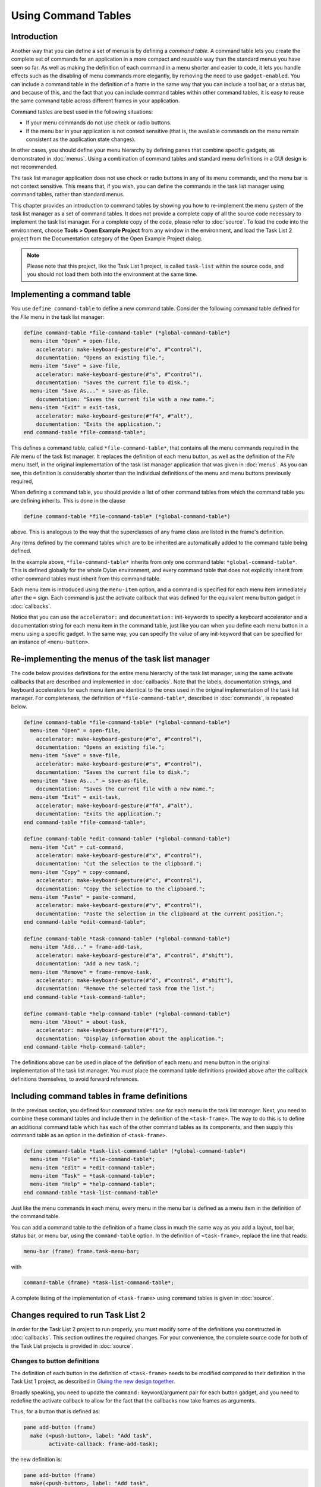 ********************
Using Command Tables
********************

Introduction
------------

Another way that you can define a set of menus is by defining a *command
table*. A command table lets you create the complete set of commands
for an application in a more compact and reusable way than the standard
menus you have seen so far. As well as making the definition of each
command in a menu shorter and easier to code, it lets you handle effects
such as the disabling of menu commands more elegantly, by removing the
need to use ``gadget-enabled``. You can include a command table in the
definition of a frame in the same way that you can include a tool bar,
or a status bar, and because of this, and the fact that you can include
command tables within other command tables, it is easy to reuse the same
command table across different frames in your application.

Command tables are best used in the following situations:

-  If your menu commands do not use check or radio buttons.
-  If the menu bar in your application is not context sensitive (that
   is, the available commands on the menu remain consistent as the
   application state changes).

In other cases, you should define your menu hierarchy by defining panes
that combine specific gadgets, as demonstrated in :doc:`menus`. Using a
combination of command tables and standard menu definitions in a GUI
design is not recommended.

The task list manager application does not use check or radio buttons in
any of its menu commands, and the menu bar is not context sensitive.
This means that, if you wish, you can define the commands in the task
list manager using command tables, rather than standard menus.

This chapter provides an introduction to command tables by showing you
how to re-implement the menu system of the task list manager as a set of
command tables. It does not provide a complete copy of all the source
code necessary to implement the task list manager. For a complete copy
of the code, please refer to :doc:`source`. To load the code into the
environment, choose **Tools > Open Example Project** from any window in the
environment, and load the Task List 2 project from the Documentation
category of the Open Example Project dialog.

.. note:: Please note that this project, like the Task List 1 project,
   is called ``task-list`` within the source code, and you should not
   load them both into the environment at the same time.

Implementing a command table
----------------------------

You use ``define command-table`` to define a new command table. Consider
the following command table defined for the *File* menu in the task list
manager:

.. code-block:: dylan

    define command-table *file-command-table* (*global-command-table*)
      menu-item "Open" = open-file,
        accelerator: make-keyboard-gesture(#"o", #"control"),
        documentation: "Opens an existing file.";
      menu-item "Save" = save-file,
        accelerator: make-keyboard-gesture(#"s", #"control"),
        documentation: "Saves the current file to disk.";
      menu-item "Save As..." = save-as-file,
        documentation: "Saves the current file with a new name.";
      menu-item "Exit" = exit-task,
        accelerator: make-keyboard-gesture(#"f4", #"alt"),
        documentation: "Exits the application.";
    end command-table *file-command-table*;

This defines a command table, called ``*file-command-table*``, that
contains all the menu commands required in the *File* menu of the task
list manager. It replaces the definition of each menu button, as well as
the definition of the *File* menu itself, in the original implementation
of the task list manager application that was given in :doc:`menus`.
As you can see, this definition is considerably shorter than the individual
definitions of the menu and menu buttons previously required,

When defining a command table, you should provide a list of other
command tables from which the command table you are defining inherits.
This is done in the clause

.. code-block:: dylan

    define command-table *file-command-table* (*global-command-table*)

above. This is analogous to the way that the superclasses of any frame
class are listed in the frame's definition.

Any items defined by the command tables which are to be inherited are
automatically added to the command table being defined.

In the example above, ``*file-command-table*`` inherits from only one
command table: ``*global-command-table*``. This is defined globally for
the whole Dylan environment, and every command table that does not
explicitly inherit from other command tables must inherit from this
command table.

Each menu item is introduced using the ``menu-item`` option, and a command
is specified for each menu item immediately after the ``=`` sign. Each
command is just the activate callback that was defined for the
equivalent menu button gadget in :doc:`callbacks`.

Notice that you can use the ``accelerator:`` and ``documentation:``
init-keywords to specify a keyboard accelerator and a documentation
string for each menu item in the command table, just like you can when
you define each menu button in a menu using a specific gadget. In the
same way, you can specify the value of any init-keyword that can be
specified for an instance of ``<menu-button>``.

Re-implementing the menus of the task list manager
--------------------------------------------------

The code below provides definitions for the entire menu hierarchy of the
task list manager, using the same activate callbacks that are described
and implemented in :doc:`callbacks`. Note that the labels, documentation
strings, and keyboard accelerators for each menu item are identical to
the ones used in the original implementation of the task list manager.
For completeness, the definition of ``*file-command-table*``, described
in :doc:`commands`, is repeated below.

.. code-block:: dylan

    define command-table *file-command-table* (*global-command-table*)
      menu-item "Open" = open-file,
        accelerator: make-keyboard-gesture(#"o", #"control"),
        documentation: "Opens an existing file.";
      menu-item "Save" = save-file,
        accelerator: make-keyboard-gesture(#"s", #"control"),
        documentation: "Saves the current file to disk.";
      menu-item "Save As..." = save-as-file,
        documentation: "Saves the current file with a new name.";
      menu-item "Exit" = exit-task,
        accelerator: make-keyboard-gesture(#"f4", #"alt"),
        documentation: "Exits the application.";
    end command-table *file-command-table*;

    define command-table *edit-command-table* (*global-command-table*)
      menu-item "Cut" = cut-command,
        accelerator: make-keyboard-gesture(#"x", #"control"),
        documentation: "Cut the selection to the clipboard.";
      menu-item "Copy" = copy-command,
        accelerator: make-keyboard-gesture(#"c", #"control"),
        documentation: "Copy the selection to the clipboard.";
      menu-item "Paste" = paste-command,
        accelerator: make-keyboard-gesture(#"v", #"control"),
        documentation: "Paste the selection in the clipboard at the current position.";
    end command-table *edit-command-table*;

    define command-table *task-command-table* (*global-command-table*)
      menu-item "Add..." = frame-add-task,
        accelerator: make-keyboard-gesture(#"a", #"control", #"shift"),
        documentation: "Add a new task.";
      menu-item "Remove" = frame-remove-task,
        accelerator: make-keyboard-gesture(#"d", #"control", #"shift"),
        documentation: "Remove the selected task from the list.";
    end command-table *task-command-table*;

    define command-table *help-command-table* (*global-command-table*)
      menu-item "About" = about-task,
        accelerator: make-keyboard-gesture(#"f1"),
        documentation: "Display information about the application.";
    end command-table *help-command-table*;

The definitions above can be used in place of the definition of each
menu and menu button in the original implementation of the task list
manager. You must place the command table definitions provided above
after the callback definitions themselves, to avoid forward references.

Including command tables in frame definitions
---------------------------------------------

In the previous section, you defined four command tables: one for each
menu in the task list manager. Next, you need to combine these command
tables and include them in the definition of the ``<task-frame>``. The
way to do this is to define an additional command table which has each
of the other command tables as its components, and then supply this
command table as an option in the definition of ``<task-frame>``.

.. code-block:: dylan

    define command-table *task-list-command-table* (*global-command-table*)
      menu-item "File" = *file-command-table*;
      menu-item "Edit" = *edit-command-table*;
      menu-item "Task" = *task-command-table*;
      menu-item "Help" = *help-command-table*;
    end command-table *task-list-command-table*

Just like the menu commands in each menu, every menu in the menu bar is
defined as a menu item in the definition of the command table.

You can add a command table to the definition of a frame class in much
the same way as you add a layout, tool bar, status bar, or menu bar,
using the ``command-table`` option. In the definition of ``<task-frame>``,
replace the line that reads:

.. code-block:: dylan

   menu-bar (frame) frame.task-menu-bar;

with

.. code-block:: dylan

    command-table (frame) *task-list-command-table*;

A complete listing of the implementation of ``<task-frame>`` using command
tables is given in :doc:`source`.

Changes required to run Task List 2
-----------------------------------

In order for the Task List 2 project to run properly, you must modify
some of the definitions you constructed in :doc:`callbacks`. This section
outlines the required changes. For your convenience, the complete source
code for both of the Task List projects is provided in :doc:`source`.

Changes to button definitions
~~~~~~~~~~~~~~~~~~~~~~~~~~~~~

The definition of each button in the definition of ``<task-frame>`` needs
to be modified compared to their definition in the Task List 1 project,
as described in `Gluing the new design together <improve.htm#70170>`_.

Broadly speaking, you need to update the ``command:`` keyword/argument
pair for each button gadget, and you need to redefine the activate
callback to allow for the fact that the callbacks now take frames as
arguments.

Thus, for a button that is defined as:

.. code-block:: dylan

    pane add-button (frame)
      make (<push-button>, label: "Add task",
            activate-callback: frame-add-task);

the new definition is:

.. code-block:: dylan

    pane add-button (frame)
      make(<push-button>, label: "Add task",
           command: frame-add-task,
           activate-callback: method (gadget)
             frame-add-task(frame)
           end);

This change must also be made for the definition of radio box, which
then becomes:

.. code-block:: dylan

    // Definition of radio box
    pane priority-box (frame)
      make(<radio-box>,
           items: $priority-items,
           orientation: #"horizontal",
           label-key: first,
           value-key: second,
           value: #"medium",
           command: not-yet-implemented
           activate-callback: method (gadget)
             not-yet-implemented(frame)
           end);

For complete definitions, you should refer to the source code available
in Appendix A or from the Open Example Project dialog in the
environment.

Changes to callback definitions
~~~~~~~~~~~~~~~~~~~~~~~~~~~~~~~

The following callbacks should be redefined so as to take an instance of
``<task-frame>`` as an argument, rather than an instance of ``<gadget>``.

- frame-add-task
- frame-remove-task
- open-file
- save-file
- save-as-file
- about-task
- exit-task

For complete definitions of these callbacks, you should refer to the
source code available in Appendix A or from the Open Example Project
dialog in the environment.

Changes to method definitions
~~~~~~~~~~~~~~~~~~~~~~~~~~~~~

The definitions for the methods given in Chapter 5 must be redefined so
as to take an instance of ``<frame>`` as an argument, rather than an
instance of ``<gadget>``. This change results in these new definitions:

.. code-block:: dylan

    define method open-file
        (frame :: <task-frame>) => ()
      let task-list = frame-task-list(frame);
      let filename
        = choose-file(frame: frame,
                      default: task-list.task-list-filename,
                      direction: #"input");
      if (filename)
        let task-list = load-task-list(filename);
        if (task-list)
          frame.frame-task-list := task-list;
          refresh-task-frame(frame)
        else
          notify-user(format-to-string("Failed to open file %s", filename),
                      owner: frame)
        end
      end
    end method open-file;

    define method save-file
        (frame :: <task-frame>) => ()
      let task-list = frame-task-list(frame);
      if (task-list.task-list-modified?)
        save-as-file(frame, filename: task-list.task-list-filename)
      end
    end method save-file;

    define method save-as-file
        (frame :: <task-frame>, #key filename) => ()
      let task-list = frame-task-list(frame);
      let filename
        = filename | choose-file(frame: frame,
                                 default: task-list.task-list-filename,
                                 direction: #"output");
      if (filename)
        if (save-task-list(task-list, filename: filename))
          frame.frame-task-list := task-list;
          refresh-task-frame(frame)
        else
          notify-user(format-to-string
                       ("Failed to save file %s", filename),
                      owner: frame)
        end
      end
    end method save-as-file;

    define method frame-add-task (frame :: <task-frame>) => ()
      let task-list = frame-task-list(frame);
      let (name, priority) = prompt-for-task(owner: frame);
      if (name & priority)
        let new-task = make(<task>, name: name, priority: priority);
        add-task(task-list, new-task);
        refresh-task-frame(frame);
        frame-selected-task(frame) := new-task
      end
    end method frame-add-task;

    define method frame-remove-task (frame :: <task-frame>) => ()
      let task = frame-selected-task(frame);
      let task-list = frame-task-list(frame);
      if (notify-user(format-to-string
                       ("Really remove task %s", task.task-name),
                      owner: frame, style: #"question"))
        frame-selected-task(frame) := #f;
        remove-task(task-list, task);
        refresh-task-frame(frame)
      end
    end method frame-remove-task;

    define method note-task-selection-change
        (frame :: <task-frame>) => ()
      let task = frame-selected-task(frame);
      if (task)
        frame.priority-box.gadget-value := task.task-priority;
      end;
      command-enabled?(frame-remove-task, frame) := task ~= #f;
    end method note-task-selection-change;

For details about ``note-task-selection-change``, see `Enabling and
disabling buttons in the interface <callbacks.htm#42654>`_. See `A
task list manager using command tables <source.htm#52969>`_ for the
complete source code for the Task List 2 project.


